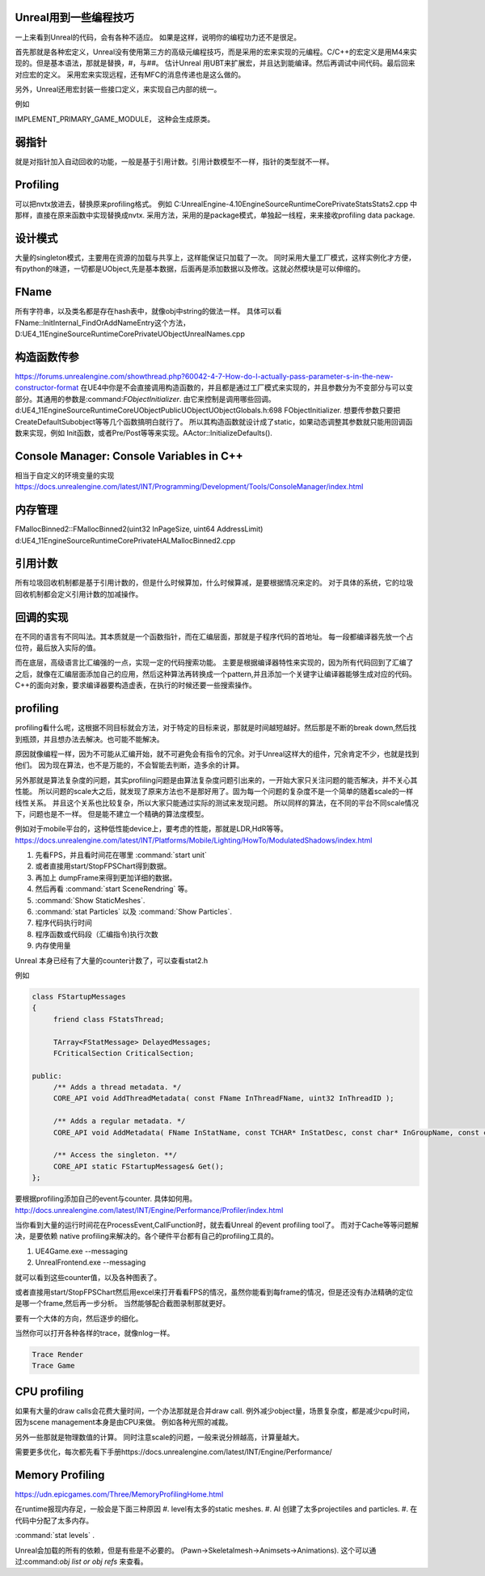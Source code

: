 Unreal用到一些编程技巧
======================

一上来看到Unreal的代码，会有各种不适应。 如果是这样，说明你的编程功力还不是很足。

首先那就是各种宏定义，Unreal没有使用第三方的高级元编程技巧，而是采用的宏来实现的元编程。C/C++的宏定义是用M4来实现的。但是基本语法，那就是替换，#，与##。 
估计Unreal 用UBT来扩展宏，并且达到能编译。然后再调试中间代码。最后回来对应宏的定义。 采用宏来实现远程，还有MFC的消息传递也是这么做的。

另外，Unreal还用宏封装一些接口定义，来实现自己内部的统一。

例如

IMPLEMENT_PRIMARY_GAME_MODULE， 这种会生成原类。

弱指针
======

就是对指针加入自动回收的功能，一般是基于引用计数。引用计数模型不一样，指针的类型就不一样。


Profiling
=========

可以把nvtx放进去，替换原来profiling格式。
例如 C:\UnrealEngine-4.10\Engine\Source\Runtime\Core\Private\Stats\Stats2.cpp 中那样，直接在原来函数中实现替换成nvtx.
采用方法，采用的是package模式，单独起一线程，来来接收profiling data package.



设计模式
========

大量的singleton模式，主要用在资源的加载与共享上，这样能保证只加载了一次。
同时采用大量工厂模式，这样实例化才方便，有python的味道，一切都是UObject,先是基本数据，后面再是添加数据以及修改。这就必然模块是可以伸缩的。


FName
=====

所有字符串，以及类名都是存在hash表中，就像obj中string的做法一样。 具体可以看
FName::InitInternal_FindOrAddNameEntry这个方法，D:\UE4_11\Engine\Source\Runtime\Core\Private\UObject\UnrealNames.cpp


构造函数传参
============

https://forums.unrealengine.com/showthread.php?60042-4-7-How-do-I-actually-pass-parameter-s-in-the-new-constructor-format
在UE4中你是不会直接调用构造函数的，并且都是通过工厂模式来实现的，并且参数分为不变部分与可以变部分。其通用的参数是:command:`FObjectInitializer`. 由它来控制是调用哪些回调。d:\UE4_11\Engine\Source\Runtime\CoreUObject\Public\UObject\UObjectGlobals.h:698 FObjectInitializer. 想要传参数只要把CreateDefaultSubobject等等几个函数搞明白就行了。
所以其构造函数就设计成了static，如果动态调整其参数就只能用回调函数来实现，例如
Init函数，或者Pre/Post等等来实现。AActor::InitializeDefaults().


Console Manager: Console Variables in C++
=========================================

相当于自定义的环境变量的实现
https://docs.unrealengine.com/latest/INT/Programming/Development/Tools/ConsoleManager/index.html

内存管理
========

FMallocBinned2::FMallocBinned2(uint32 InPageSize, uint64 AddressLimit)
d:\UE4_11\Engine\Source\Runtime\Core\Private\HAL\MallocBinned2.cpp

引用计数
========

所有垃圾回收机制都是基于引用计数的，但是什么时候算加，什么时候算减，是要根据情况来定的。
对于具体的系统，它的垃圾回收机制都会定义引用计数的加减操作。


回调的实现
==========

在不同的语言有不同叫法。其本质就是一个函数指针，而在汇编层面，那就是子程序代码的首地址。 每一段都编译器先放一个占位符，最后放入实际的值。


而在底层，高级语言比汇编强的一点，实现一定的代码搜索功能。
主要是根据编译器特性来实现的，因为所有代码回到了汇编了之后，就像在汇编层面添加自己的应用，然后这种算法再转换成一个pattern,并且添加一个关键字让编译器能够生成对应的代码。
C++的面向对象，要求编译器要构造虚表，在执行的时候还要一些搜索操作。

profiling
=========

profiling看什么呢，这根据不同目标就会方法，对于特定的目标来说，那就是时间越短越好。然后那是不断的break down,然后找到瓶颈，并且想办法去解决。也可能不能解决。

原因就像编程一样，因为不可能从汇编开始，就不可避免会有指令的冗余。对于Unreal这样大的组件，冗余肯定不少，也就是找到他们。 因为现在算法，也不是万能的，不会智能去判断，造多余的计算。


另外那就是算法复杂度的问题，其实profiling问题是由算法复杂度问题引出来的，一开始大家只关注问题的能否解决，并不关心其性能。
所以问题的scale大之后，就发现了原来方法也不是那好用了。固为每一个问题的复杂度不是一个简单的随着scale的一样线性关系。
并且这个关系也比较复杂，所以大家只能通过实际的测试来发现问题。 所以同样的算法，在不同的平台不同scale情况下，问题也是不一样。
但是能不建立一个精确的算法度模型。

例如对于mobile平台的，这种低性能device上，要考虑的性能，那就是LDR,HdR等等。
https://docs.unrealengine.com/latest/INT/Platforms/Mobile/Lighting/HowTo/ModulatedShadows/index.html

#. 先看FPS，并且看时间花在哪里 :command:`start unit`
#. 或者直接用start/StopFPSChart得到数据。
#. 再加上 dumpFrame来得到更加详细的数据。
#. 然后再看 :command:`start SceneRendring` 等。
#. :command:`Show StaticMeshes`.
#. :command:`stat Particles`  以及 :command:`Show Particles`.

#. 程序代码执行时间
#. 程序函数或代码段（汇编指令)执行次数
#. 内存使用量

Unreal 本身已经有了大量的counter计数了，可以查看stat2.h

例如 

.. code-block:: cpp

   class FStartupMessages
   {
   	friend class FStatsThread;
   
   	TArray<FStatMessage> DelayedMessages;
   	FCriticalSection CriticalSection;
   
   public:
   	/** Adds a thread metadata. */
   	CORE_API void AddThreadMetadata( const FName InThreadFName, uint32 InThreadID );
   
   	/** Adds a regular metadata. */
   	CORE_API void AddMetadata( FName InStatName, const TCHAR* InStatDesc, const char* InGroupName, const char* InGroupCategory, const TCHAR* InGroupDesc, bool bShouldClearEveryFrame, EStatDataType::Type InStatType, bool bCycleStat, FPlatformMemory::EMemoryCounterRegion InMemoryRegion = FPlatformMemory::MCR_Invalid );
   
   	/** Access the singleton. **/
   	CORE_API static FStartupMessages& Get();
   };
   

要根据profiling添加自己的event与counter. 具体如何用。
http://docs.unrealengine.com/latest/INT/Engine/Performance/Profiler/index.html

当你看到大量的运行时间花在ProcessEvent,CallFunction时，就去看Unreal 的event profiling tool了。
而对于Cache等等问题解决，是要依赖 native profiling来解决的。各个硬件平台都有自己的profiling工具的。

#. UE4Game.exe --messaging
#. UnrealFrontend.exe --messaging

就可以看到这些counter值，以及各种图表了。


或者直接用start/StopFPSChart然后用excel来打开看看FPS的情况，虽然你能看到每frame的情况，但是还没有办法精确的定位是哪一个frame,然后再一步分析。
当然能够配合截图录制那就更好。


要有一个大体的方向，然后逐步的细化。


当然你可以打开各种各样的trace，就像nlog一样。

.. code-block:: bash
   
   Trace Render
   Trace Game

CPU profiling
=============

如果有大量的draw calls会花费大量时间，一个办法那就是合并draw call. 
例外减少object量，场景复杂度，都是减少cpu时间，因为scene management本身是由CPU来做。
例如各种光照的减裁。

另外一些那就是物理数值的计算。 同时注意scale的问题，一般来说分辨越高，计算量越大。

需要更多优化，每次都先看下手册https://docs.unrealengine.com/latest/INT/Engine/Performance/

Memory Profiling
================

https://udn.epicgames.com/Three/MemoryProfilingHome.html

在runtime报现内存足，一般会是下面三种原因
#. level有太多的static meshes.
#. AI 创建了太多projectiles and particles.
#. 在代码中分配了太多内存。

:command:`stat levels` .

Unreal会加载的所有的依赖，但是有些是不必要的。
(Pawn->Skeletalmesh->Animsets->Animations).
这个可以通过:command:`obj list or obj refs` 来查看。
